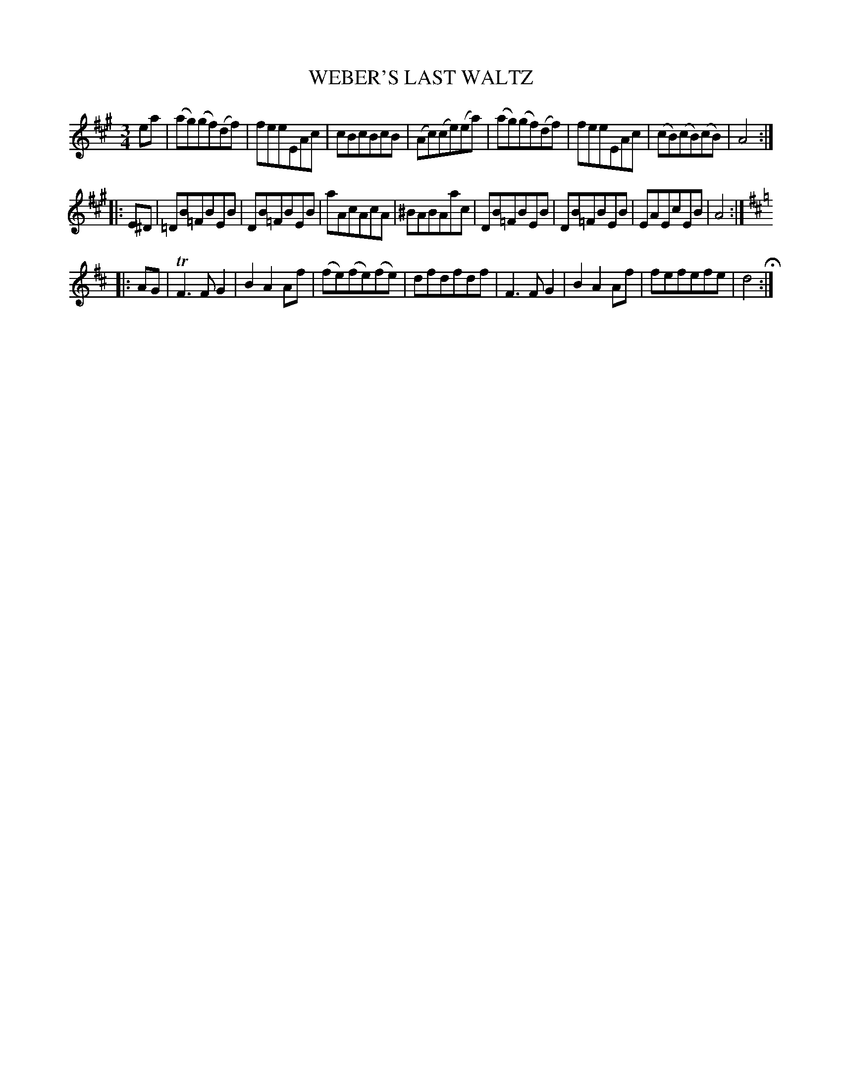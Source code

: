 X: 21401
T: WEBER'S LAST WALTZ
R: waltz
B: "Edinburgh Repository of Music" v.2 p.142 #1
F: http://digital.nls.uk/special-collections-of-printed-music/pageturner.cfm?id=87776133
Z: 2015 John Chambers <jc:trillian.mit.edu>
M: 3/4
L: 1/8
K: A
ea |\
(ag)(gf)(df) | feeEAc | cBcBcB | (Ac)(ce)(ea) |\
(ag)(gf)(df) | feeEAc | (cB)(cB)(cB) | A4 :|
|: E^D |\
=DB=FBEB | DB=FBEB | aAcAcA | ^BABAac |\
DB=FBEB | DB=FBEB | EAEcEB | A4 :|
|:[K:D] AG |\
TF3FG2 | B2A2Af | (fe)(fe)(fe) | dfdfdf |\
F3FG2 | B2A2Af | fefefe | d4 H:|

